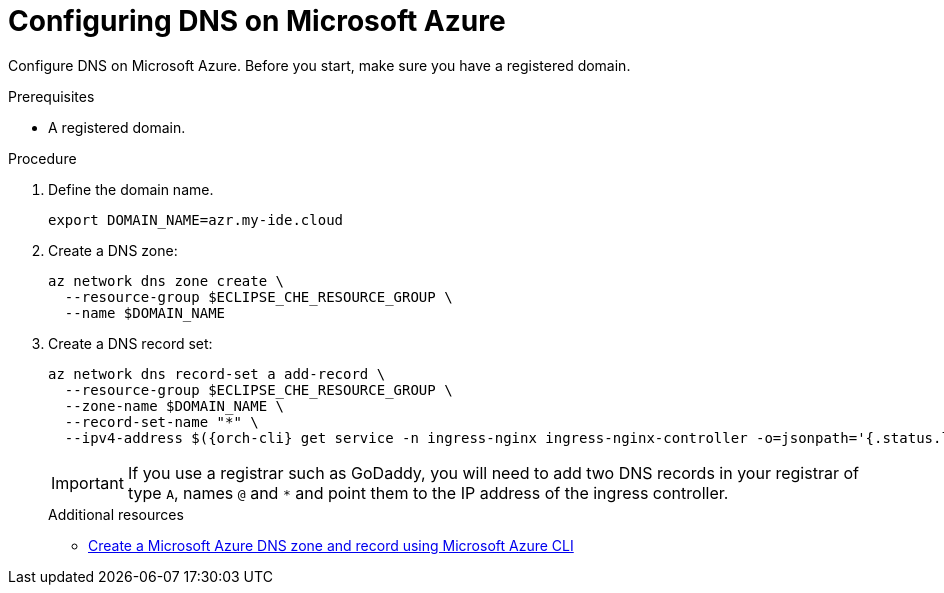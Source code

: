 // Module included in the following assemblies:
//
// installing-{prod-id-short}-on-microsoft-azure

[id="configuring-DNS-on-microsoft-azure"]
= Configuring DNS on Microsoft Azure

Configure DNS on Microsoft Azure. Before you start, make sure you have a registered domain.

.Prerequisites

* A registered domain.

.Procedure

. Define the domain name.
+
[source,shell]
----
export DOMAIN_NAME=azr.my-ide.cloud
----

. Create a DNS zone:
+
[source,shell]
----
az network dns zone create \
  --resource-group $ECLIPSE_CHE_RESOURCE_GROUP \
  --name $DOMAIN_NAME
----

. Create a DNS record set:
+
[source,shell,subs="attributes+"]
----
az network dns record-set a add-record \
  --resource-group $ECLIPSE_CHE_RESOURCE_GROUP \
  --zone-name $DOMAIN_NAME \
  --record-set-name "*" \
  --ipv4-address $({orch-cli} get service -n ingress-nginx ingress-nginx-controller -o=jsonpath='{.status.loadBalancer.ingress[0].ip}')
----
IMPORTANT: If you use a registrar such as GoDaddy, you will need to add
two DNS records in your registrar of type `A`, names `@` and `*` and point them to the
IP address of the ingress controller.
+
.Additional resources

* link:https://learn.microsoft.com/en-us/azure/dns/dns-getstarted-cli[Create a Microsoft Azure DNS zone and record using Microsoft Azure CLI]
